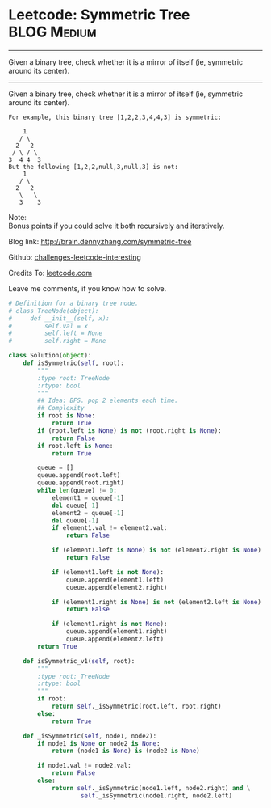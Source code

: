 * Leetcode: Symmetric Tree                                       :BLOG:Medium:
#+STARTUP: showeverything
#+OPTIONS: toc:nil \n:t ^:nil creator:nil d:nil
:PROPERTIES:
:type:     #binarytree
:END:
---------------------------------------------------------------------
Given a binary tree, check whether it is a mirror of itself (ie, symmetric around its center).
---------------------------------------------------------------------
Given a binary tree, check whether it is a mirror of itself (ie, symmetric around its center).
#+BEGIN_EXAMPLE
For example, this binary tree [1,2,2,3,4,4,3] is symmetric:

    1
   / \
  2   2
 / \ / \
3  4 4  3
But the following [1,2,2,null,3,null,3] is not:
    1
   / \
  2   2
   \   \
   3    3
#+END_EXAMPLE

Note:
Bonus points if you could solve it both recursively and iteratively.

Blog link: http://brain.dennyzhang.com/symmetric-tree

Github: [[url-external:https://github.com/DennyZhang/challenges-leetcode-interesting/tree/master/symmetric-tree][challenges-leetcode-interesting]]

Credits To: [[url-external:https://leetcode.com/problems/symmetric-tree/description/][leetcode.com]]

Leave me comments, if you know how to solve.

#+BEGIN_SRC python
# Definition for a binary tree node.
# class TreeNode(object):
#     def __init__(self, x):
#         self.val = x
#         self.left = None
#         self.right = None

class Solution(object):
    def isSymmetric(self, root):
        """
        :type root: TreeNode
        :rtype: bool
        """
        ## Idea: BFS. pop 2 elements each time.
        ## Complexity
        if root is None:
            return True
        if (root.left is None) is not (root.right is None):
            return False
        if root.left is None:
            return True

        queue = []
        queue.append(root.left)
        queue.append(root.right)
        while len(queue) != 0:
            element1 = queue[-1]
            del queue[-1]
            element2 = queue[-1]
            del queue[-1]
            if element1.val != element2.val:
                return False

            if (element1.left is None) is not (element2.right is None):
                return False

            if (element1.left is not None):
                queue.append(element1.left)
                queue.append(element2.right)

            if (element1.right is None) is not (element2.left is None):
                return False

            if (element1.right is not None):
                queue.append(element1.right)
                queue.append(element2.left)
        return True

    def isSymmetric_v1(self, root):
        """
        :type root: TreeNode
        :rtype: bool
        """
        if root:
            return self._isSymmetric(root.left, root.right)
        else:
            return True

    def _isSymmetric(self, node1, node2):
        if node1 is None or node2 is None:
            return (node1 is None) is (node2 is None)

        if node1.val != node2.val:
            return False
        else:
            return self._isSymmetric(node1.left, node2.right) and \
                    self._isSymmetric(node1.right, node2.left)
#+END_SRC
